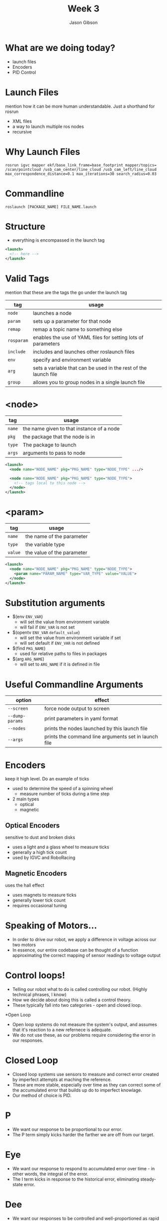 #+TITLE: Week 3
#+AUTHOR: Jason Gibson
#+EMAIL: jgibson37@gatech.edu

* What are we doing today?
- launch files
- Encoders
- PID Control

* Launch Files
#+BEGIN_NOTES
mention how it can be more human understandable. Just a shorthand for rosrun
#+END_NOTES
- XML files
- a way to launch multiple ros nodes
- recursive

* Why Launch Files

#+BEGIN_SRC shell
rosrun igvc mapper ekf/base_link_frame=base_footprint mapper/topics=
/scan/pointcloud /usb_cam_center/line_cloud /usb_cam_left/line_cloud
max_correspondence_distance=0.1 max_iterations=30 search_radius=0.03
#+END_SRC
* Commandline
#+BEGIN_SRC shell
roslaunch [PACKAGE_NAME] FILE_NAME.launch
#+END_SRC

* Structure
- everything is encompassed in the launch tag
#+BEGIN_SRC XML
<launch>
  <!-- here -->
</launch>
#+END_SRC

* Valid Tags
#+BEGIN_NOTES
mention that these are the tags the go under the launch tag
#+END_NOTES
| tag | usage |
|-------+------|
| =node= | launches a node |
| =param= | sets up a parameter for that node|
| =remap= | remap a topic name to something else |
| =rosparam= | enables the use of YAML files for setting lots of parameters |
| =include= | includes and launches other roslaunch files |
| =env= | specify and environment variable |
| =arg= | sets a variable that can be used in the rest of the launch file |
| =group= | allows you to group nodes in a single launch file |

* <node>
| tag | usage |
|-------+------|
| =name= | the name given to that instance of a node |
| =pkg= | the package that the node is in |
| =type= | The package to launch |
| =args= | arguments to pass to node |
#+BEGIN_SRC XML
<launch>
  <node name="NODE_NAME" pkg="PKG_NAME" type="NODE_TYPE" .../>

  <node name="NODE_NAME" pkg="PKG_NAME" type="NODE_TYPE">
    <!-- tags local to this node -->
  </node>
</launch>
#+END_SRC

* <param>
| tag | usage |
|-------+------|
| =name= | the name of the parameter |
| =type= | the variable type |
| =value= | the value of the parameter |
#+BEGIN_SRC XML
<launch>
  <node name="NODE_NAME" pkg="PKG_NAME" type="NODE_TYPE">
    <param name="PARAM_NAME" type="VAR_TYPE" value="VALUE">
  </node>
</launch>
#+END_SRC

* Substitution arguments
- $(env =ENV_VAR=)
  - will set the value from environment variable
  - will fail if =ENV_VAR= is not set
- $(opentv =ENV_VAR= =default_value=)
  - will set the value from environment variable if set
  - will set default if =ENV_VAR= is not defined
- $(find =PKG_NAME=)
  - used for relative paths to files in packages
- $(arg =ARG_NAME=)
  - will set to =ARG_NAME= if it is defined in file

* Useful Commandline Arguments
| option | effect |
|-------+------|
| =--screen= | force node output to screen |
| =--dump-params= | print parameters in yaml format |
| =--nodes= | prints the nodes launched by this launch file |
| =--args= | prints the command line arguments set in launch file |

* Encoders
#+BEGIN_NOTES
keep it high level. Do an example of ticks
#+END_NOTES
- used to determine the speed of a spinning wheel
  - measure number of ticks during a time step
- 2 main types
  - optical
  - magnetic

** Optical Encoders
#+BEGIN_NOTES
sensitive to dust and broken disks
#+END_NOTES
- uses a light and a glass wheel to measure ticks
- generally a high tick count
- used by IGVC and RoboRacing
#+ATTR_HTML: :width 35%
[[file:https://i.imgur.com/d5Rx7nQ.jpg]]

** Magnetic Encoders
#+BEGIN_NOTES
uses the hall effect
#+END_NOTES
- uses magnets to measure ticks
- generally lower tick count
- requires occasional tuning
#+ATTR_HTML: :width 35%
[[file:https://automation-insights.blog/wp-content/uploads/2015/09/bml-evalkit.jpg]]

* Speaking of Motors...
- In order to drive our robot, we apply a difference in voltage across our two motors
- In essence, our entire codebase can be thought of a function approximating the correct mapping of sensor readings to voltage output

* Control loops!
- Telling our robot what to do is called controlling our robot. (Highly technical phrases, I know)
- How we decide about doing this is called a control theory.
- These typically fall into two categories - open and closed loop.

*Open Loop
- Open loop systems do not measure the system's output, and assumes that it's reaction to a new refernece is adequate.
- We do not use these, as our problems require considering the error in our responses.

* Closed Loop
- Closed loop systems use sensors to measure and correct error created by imperfect attempts at maching the reference.
- These are more stable, especially over time as they can correct some of the accumulated error that builds up do to imperfect knowlage.
- Our method of choice is PID.

* P
- We want our response to be proportional to our error.
- The P term simply kicks harder the farther we are off from our target.

* Eye
- We want our response to respond to accumulated error over time - in other words, the integral of the error.
- The I term kicks in response to the historical error, eliminating steady-state error.

* Dee
- We want our responses to be controlled and well-proportioned as rapid changes to system output create more error.
- The D term kicks against the other two terms, making sure the system's derivative does not get out of hand.

* P + Eye + Dee spells One Helluva Closed Loop Control Theory
- This system is not perfect, but it is widely used due to its ease of implementation and effectiveness.
- Let's watch MIT explain it in more detail, because they are quite smart. 
- https://www.youtube.com/watch?v=4Y7zG48uHRo

* Path Planning part Uno
- Path planning is the art of plotting a course through a map.
- It has more going on than you might think.
- We will start with mapping.

* The heck am I?
- A robots x, y, z, r, p, y in some coordinate frame is called its pose.
- These numbers describe position and orientation.
- But this is a point, and our lovable Jessi is not a simple dot.

* C-Space
- The configuration space of the robot is the space it needs to exist in the world.
- Jessi's configuration space is her turn radius and physical dimensions.
- Here's a demo: https://www.cs.unc.edu/~jeffi/c-space/robot.xhtml

* Mapping Strategies
- Occupancy grids
- Quadtrees

* Occupancy Grids
- Represent the state space by a large grid
- Each cell contains an indication of its vacancy status.
- Easy to use, but wasteful. We don't care about the state space. We care about the parts of the state space we will travel through.

* Quadtrees help with this
- Quadtrees subdivide the state space into a recursive structure that allows for variable resolution.
- This cuts down on search costs.

* Great, so we have a map. Where do we go from here?

* Next time we'll talk about searching the map for a path.
